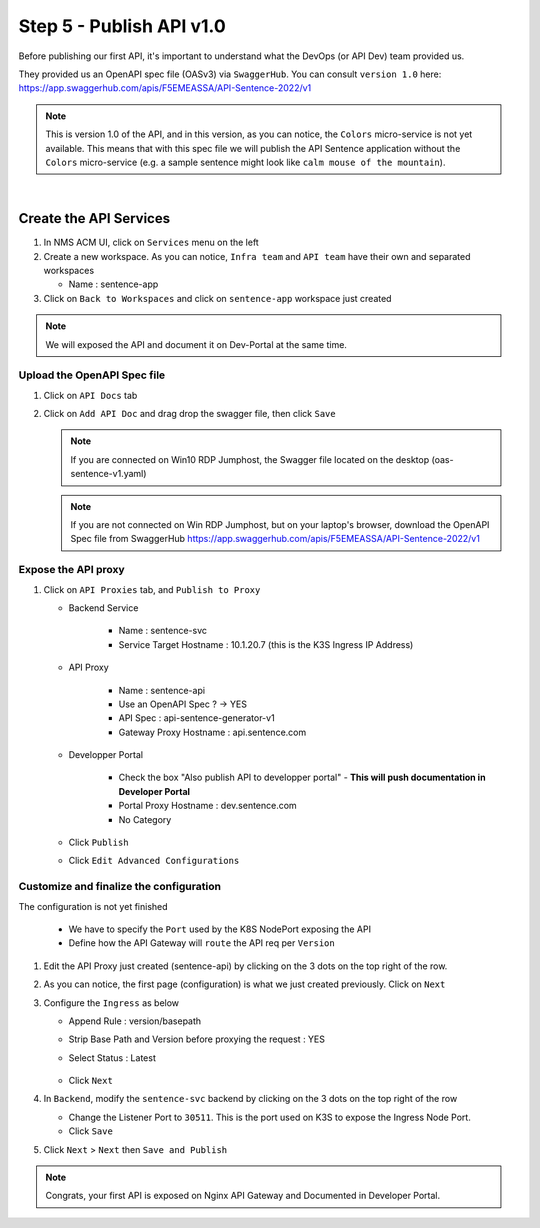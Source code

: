 Step 5 - Publish API v1.0
#########################

Before publishing our first API, it's important to understand what the DevOps (or API Dev) team provided us.

They provided us an OpenAPI spec file (OASv3) via ``SwaggerHub``. You can consult ``version 1.0`` here: https://app.swaggerhub.com/apis/F5EMEASSA/API-Sentence-2022/v1

.. image:: ../pictures/swaggerhub.png
   :align: center
   :scale: 40%

.. note:: This is version 1.0 of the API, and in this version, as you can notice, the ``Colors`` micro-service is not yet available. This means that with this spec file we will publish the API Sentence application without the ``Colors`` micro-service (e.g. a sample sentence might look like ``calm mouse of the mountain``).

|

Create the API Services
***********************

#. In NMS ACM UI, click on ``Services`` menu on the left
#. Create a new workspace. As you can notice, ``Infra team`` and ``API team`` have their own and separated workspaces

   * Name : sentence-app

#. Click on ``Back to Workspaces`` and click on ``sentence-app`` workspace just created

.. note :: We will exposed the API and document it on Dev-Portal at the same time.

Upload the OpenAPI Spec file
============================

#. Click on ``API Docs`` tab

   .. image:: ../pictures/lab1/api-docs.png
      :align: center

#. Click on ``Add API Doc`` and drag drop the swagger file, then click ``Save``

   .. note :: If you are connected on Win10 RDP Jumphost, the Swagger file located on the desktop (oas-sentence-v1.yaml)

   .. note :: If you are not connected on Win RDP Jumphost, but on your laptop's browser, download the OpenAPI Spec file from SwaggerHub https://app.swaggerhub.com/apis/F5EMEASSA/API-Sentence-2022/v1

Expose the API proxy
====================

#. Click on ``API Proxies`` tab, and ``Publish to Proxy``

   * Backend Service

      * Name : sentence-svc
      * Service Target Hostname : 10.1.20.7 (this is the K3S Ingress IP Address)
   
   * API Proxy

      * Name : sentence-api
      * Use an OpenAPI Spec ? -> YES
      * API Spec : api-sentence-generator-v1
      * Gateway Proxy Hostname : api.sentence.com

   * Developper Portal

      * Check the box "Also publish API to developper portal" - **This will push documentation in Developer Portal**
      * Portal Proxy Hostname : dev.sentence.com
      * No Category

   * Click ``Publish``

   * Click ``Edit Advanced Configurations``

.. image:: ../pictures/lab1/publish-api.png
   :align: center

.. image:: ../pictures/lab1/edit-adv-config.png
   :align: center
   :scale: 50%

Customize and finalize the configuration
========================================

The configuration is not yet finished

   * We have to specify the ``Port`` used by the K8S NodePort exposing the API
   * Define how the API Gateway will ``route`` the API req per ``Version``

#. Edit the API Proxy just created (sentence-api) by clicking on the 3 dots on the top right of the row.

   .. image:: ../pictures/lab1/edit-proxy.png
      :align: center

#. As you can notice, the first page (configuration) is what we just created previously. Click on ``Next``
#. Configure the ``Ingress`` as below

   * Append Rule : version/basepath
   * Strip Base Path and Version before proxying the request : YES
   * Select Status : Latest

      .. image:: ../pictures/lab1/edit-proxy.png
         :align: center

   * Click ``Next``

#. In ``Backend``, modify the ``sentence-svc`` backend by clicking on the 3 dots on the top right of the row

   * Change the Listener Port to ``30511``. This is the port used on K3S to expose the Ingress Node Port.
   * Click ``Save``

#. Click ``Next`` > ``Next`` then ``Save and Publish``

.. note :: Congrats, your first API is exposed on Nginx API Gateway and Documented in Developer Portal.